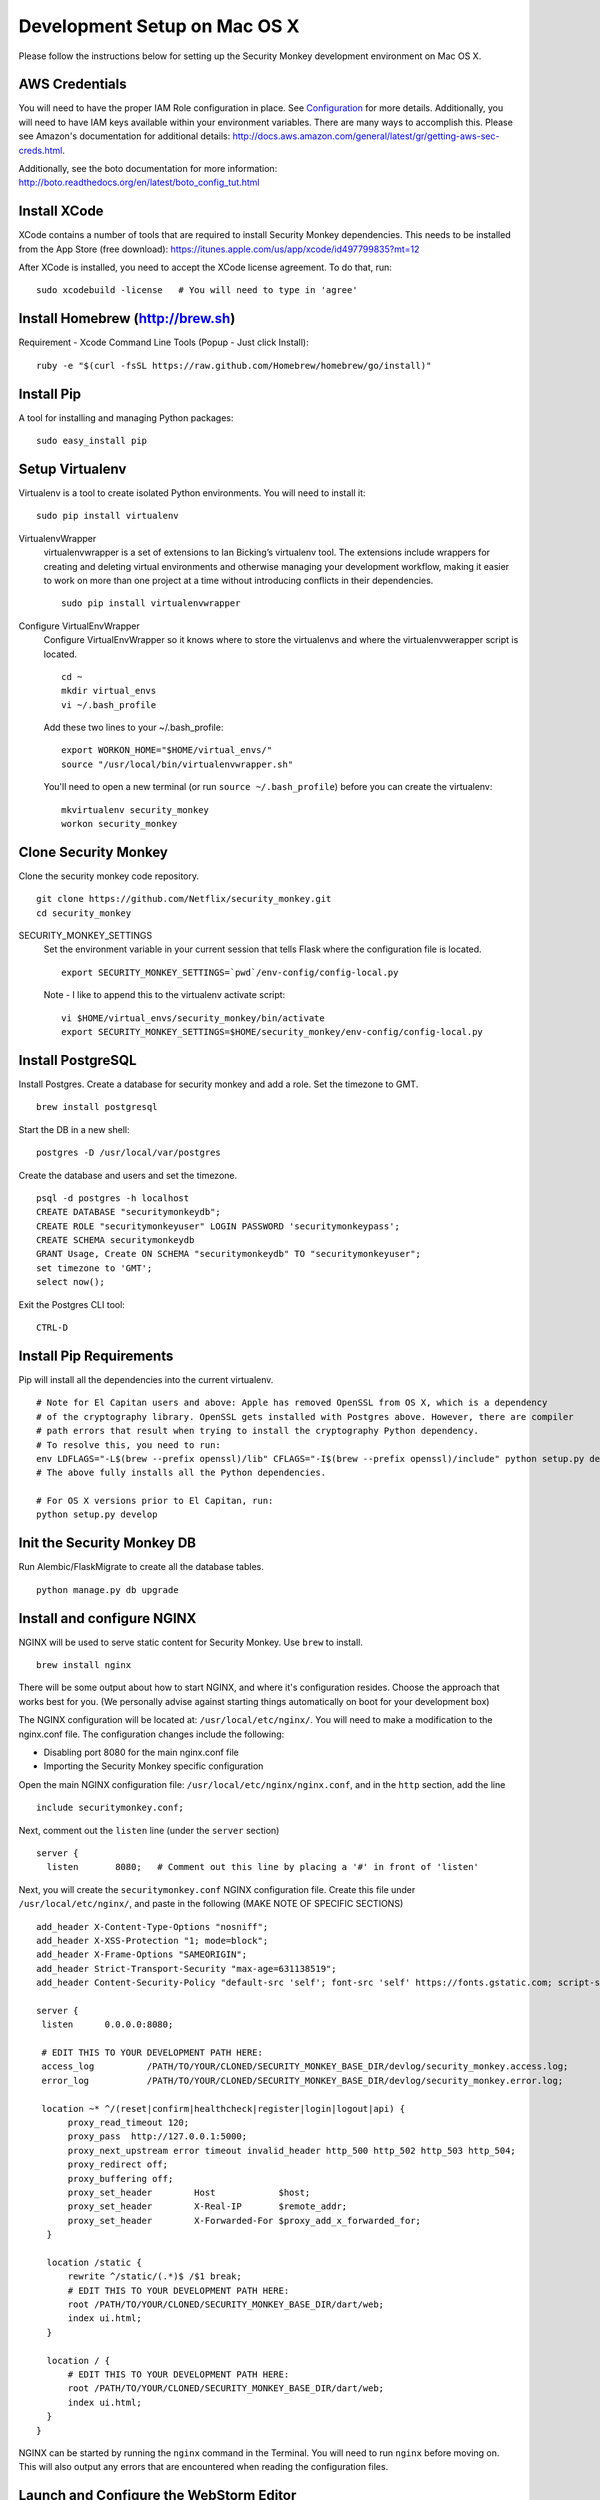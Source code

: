 ************
Development Setup on Mac OS X
************

Please follow the instructions below for setting up the Security Monkey development environment on Mac OS X.

AWS Credentials
==========================
You will need to have the proper IAM Role configuration in place.  See `Configuration <configuration.rst>`_ for more details.  Additionally, you will need to have IAM keys available within your environment variables.  There are many ways to accomplish this.  Please see Amazon's documentation for additional details: http://docs.aws.amazon.com/general/latest/gr/getting-aws-sec-creds.html.
  
Additionally, see the boto documentation for more information: http://boto.readthedocs.org/en/latest/boto_config_tut.html

Install XCode
==========================
XCode contains a number of tools that are required to install Security Monkey dependencies.  This needs to be installed from the App Store (free download):
https://itunes.apple.com/us/app/xcode/id497799835?mt=12

After XCode is installed, you need to accept the XCode license agreement.  To do that, run::

    sudo xcodebuild -license   # You will need to type in 'agree'

Install Homebrew (http://brew.sh)
==========================
Requirement - Xcode Command Line Tools (Popup - Just click Install)::

    ruby -e "$(curl -fsSL https://raw.github.com/Homebrew/homebrew/go/install)"

Install Pip
==========================
A tool for installing and managing Python packages::

    sudo easy_install pip

Setup Virtualenv
==========================
Virtualenv is a tool to create isolated Python environments.  You will need to install it::

    sudo pip install virtualenv

VirtualenvWrapper
  virtualenvwrapper is a set of extensions to Ian Bicking’s virtualenv tool. The extensions include wrappers for creating and deleting virtual environments and otherwise managing your development workflow, making it easier to work on more than one project at a time without introducing conflicts in their dependencies. ::

    sudo pip install virtualenvwrapper

Configure VirtualEnvWrapper
  Configure VirtualEnvWrapper so it knows where to store the virtualenvs and where the virtualenvwerapper script is located. ::

    cd ~
    mkdir virtual_envs
    vi ~/.bash_profile

  Add these two lines to your ~/.bash_profile::

    export WORKON_HOME="$HOME/virtual_envs/"
    source "/usr/local/bin/virtualenvwrapper.sh"

  You'll need to open a new terminal (or run ``source ~/.bash_profile``) before you can create the virtualenv::

    mkvirtualenv security_monkey
    workon security_monkey

Clone Security Monkey
==========================
Clone the security monkey code repository. ::

    git clone https://github.com/Netflix/security_monkey.git
    cd security_monkey

SECURITY_MONKEY_SETTINGS
  Set the environment variable in your current session that tells Flask where the configuration file is located. ::

    export SECURITY_MONKEY_SETTINGS=`pwd`/env-config/config-local.py

  Note - I like to append this to the virtualenv activate script::

    vi $HOME/virtual_envs/security_monkey/bin/activate
    export SECURITY_MONKEY_SETTINGS=$HOME/security_monkey/env-config/config-local.py

Install PostgreSQL
==========================
Install Postgres.  Create a database for security monkey and add a role.  Set the timezone to GMT. ::

    brew install postgresql

Start the DB in a new shell::

    postgres -D /usr/local/var/postgres

Create the database and users and set the timezone. ::

    psql -d postgres -h localhost
    CREATE DATABASE "securitymonkeydb";
    CREATE ROLE "securitymonkeyuser" LOGIN PASSWORD 'securitymonkeypass';
    CREATE SCHEMA securitymonkeydb
    GRANT Usage, Create ON SCHEMA "securitymonkeydb" TO "securitymonkeyuser";
    set timezone to 'GMT';
    select now();

Exit the Postgres CLI tool::

    CTRL-D

Install Pip Requirements
==========================
Pip will install all the dependencies into the current virtualenv. ::

    # Note for El Capitan users and above: Apple has removed OpenSSL from OS X, which is a dependency
    # of the cryptography library. OpenSSL gets installed with Postgres above. However, there are compiler
    # path errors that result when trying to install the cryptography Python dependency.
    # To resolve this, you need to run:
    env LDFLAGS="-L$(brew --prefix openssl)/lib" CFLAGS="-I$(brew --prefix openssl)/include" python setup.py develop
    # The above fully installs all the Python dependencies.

    # For OS X versions prior to El Capitan, run:
    python setup.py develop

Init the Security Monkey DB
==========================
Run Alembic/FlaskMigrate to create all the database tables. ::

    python manage.py db upgrade

Install and configure NGINX
==========================
NGINX will be used to serve static content for Security Monkey.  Use ``brew`` to install. ::

   brew install nginx  
  
There will be some output about how to start NGINX, and where it's configuration resides. Choose the approach that works best for you. (We personally advise against starting things automatically on boot for your development box)

The NGINX configuration will be located at: ``/usr/local/etc/nginx/``. You will need to make a modification to the nginx.conf file. The configuration changes include the following:

- Disabling port 8080 for the main nginx.conf file
- Importing the Security Monkey specific configuration
  
Open the main NGINX configuration file: ``/usr/local/etc/nginx/nginx.conf``, and in the ``http`` section, add the line ::
  
    include securitymonkey.conf;

Next, comment out the ``listen`` line (under the ``server`` section) ::
  
    server {
      listen       8080;   # Comment out this line by placing a '#' in front of 'listen'
  
Next, you will create the ``securitymonkey.conf`` NGINX configuration file.  Create this file under ``/usr/local/etc/nginx/``, and paste in the following (MAKE NOTE OF SPECIFIC SECTIONS) ::
  
    add_header X-Content-Type-Options "nosniff";
    add_header X-XSS-Protection "1; mode=block";
    add_header X-Frame-Options "SAMEORIGIN";
    add_header Strict-Transport-Security "max-age=631138519";
    add_header Content-Security-Policy "default-src 'self'; font-src 'self' https://fonts.gstatic.com; script-src     'self' https://ajax.googleapis.com; style-src 'self' https://fonts.googleapis.com;";
    
    server {
     listen      0.0.0.0:8080;
   
     # EDIT THIS TO YOUR DEVELOPMENT PATH HERE:
     access_log          /PATH/TO/YOUR/CLONED/SECURITY_MONKEY_BASE_DIR/devlog/security_monkey.access.log;
     error_log           /PATH/TO/YOUR/CLONED/SECURITY_MONKEY_BASE_DIR/devlog/security_monkey.error.log;
     
     location ~* ^/(reset|confirm|healthcheck|register|login|logout|api) {
          proxy_read_timeout 120;
          proxy_pass  http://127.0.0.1:5000;
          proxy_next_upstream error timeout invalid_header http_500 http_502 http_503 http_504;
          proxy_redirect off;
          proxy_buffering off;
          proxy_set_header        Host            $host;
          proxy_set_header        X-Real-IP       $remote_addr;
          proxy_set_header        X-Forwarded-For $proxy_add_x_forwarded_for;
      }
      
      location /static {
          rewrite ^/static/(.*)$ /$1 break;
          # EDIT THIS TO YOUR DEVELOPMENT PATH HERE:
          root /PATH/TO/YOUR/CLONED/SECURITY_MONKEY_BASE_DIR/dart/web;
          index ui.html;
      }
      
      location / {
          # EDIT THIS TO YOUR DEVELOPMENT PATH HERE:
          root /PATH/TO/YOUR/CLONED/SECURITY_MONKEY_BASE_DIR/dart/web;
          index ui.html;
      }
    }

NGINX can be started by running the ``nginx`` command in the Terminal.  You will need to run ``nginx`` before moving on.  This will also output any errors that are encountered when reading the configuration files.

Launch and Configure the WebStorm Editor
==========================
We prefer the WebStorm IDE for developing with Dart: https://www.jetbrains.com/webstorm/.  Webstorm requires the JDK to be installed.  If you don't already have Java and the JDK installed, please download it here: http://www.oracle.com/technetwork/java/javase/downloads/jdk8-downloads-2133151.html.

In addition to WebStorm, you will also need to have the Dart SDK installed.  Please download and install the Dart suite (SDK and Dartium) via Homebrew::

    $ brew tap dart-lang/dart
    $ brew install dart --with-content-shell --with-dartium

**Pro-Tip:** During the Dart installation, make note of the Dart SDK Path, and the Dartium path, as this will be used later during the WebStorm Dart plugin configuration. 
  
For WebStorm to be useful, it will need to have the Dart plugin installed.  You can verify that it is installed by going to WebStorm preferences > Plugins, and searching for "Dart".  If it is checked off, then you have it installed.  If not, then check the box to install it, and click OK.

At this point, you can import the Security Monkey project into WebStorm.  Please reference the WebStorm documentation for details on importing projects.

The Dart plugin needs to be configured to utilize the Dart SDK. To configure the Dart plugin, open WebStorm preferences > Languages & Frameworks > Dart.  If it is not already checked, check "Enable Dart Support for the project ...", and paste in the paths for the Dart SDK path Dartium.
  
- As an example, for a typical Dart OS X installation (via ``brew``), the Dart path will be at: ``/usr/local/opt/dart/libexec``, and the Dartium path will be: ``/usr/local/opt/dart/Chromium.app``

Toggle-On Security Monkey Development Mode
==========================
Once the Dart plugin is configured, you will need to alter a line of Dart code so that Security Monkey can be loaded in your development environment.  You will need to edit the ``dart/lib/util/constants.dart`` file: 

- Comment out the ``API_HOST`` variable under the ``// Same Box`` section, and uncomment the ``API_HOST`` variable under the ``// LOCAL DEV`` section.

Additionally, CSRF protection will cause issues for local development and needs to be disabled.  

- To disable CSRF protection, modify the ``env-config/config-local.py`` file, and set the ``WTF_CSRF_ENABLED`` flag to ``False``.
- **NOTE: DO __NOT__ DO THIS IN PRODUCTION!**

Add Amazon Accounts
==========================
This will add Amazon owned AWS accounts to security monkey. ::

    python manage.py amazon_accounts

Add a user account
==========================
This will add a user account that can be used later to login to the web ui::

    python manage.py create_user email@youremail.com Admin

The first argument is the email address of the new user.  The second parameter is the role and must be one of [anonymous, View, Comment, Justify, Admin].


Start the Security Monkey API
==========================
This starts the REST API that the Angular application will communicate with. ::

    python manage.py runserver

Launch Dartium from within WebStorm
==========================
From within the Security Monkey project in WebStorm, we will launch the UI (inside the Dartium app).

To do this, within the Project Viewer/Explorer, right-click on the ``dart/web/ui.html`` file, and select "Open in Browser" > Dartium.

This will open the Dartium browser with the Security Monkey web UI.

- **Note:** If you get a ``502: Bad Gateway``, try refreshing the page a few times.
- **Another Note:** If the page appears, and then quickly becomes a 404 -- this is normal. The site is attempting to redirect you to the login page.  However, the path for the login page is going to be: ``http://127.0.0.1:8080/login`` instead of the WebStorm port.  This is only present inside of the development environment -- not in production.

Register a user in Security Monkey
==========================
If you didn't create a user on the command line (as instructed earlier), you can create one with the web ui:

Chromium/Dartium will launch and will try to redirect to the login page.  Per the note above, it should result in a 404. This is due to the browser redirecting you to the WebStorm port, and not the NGINX hosted port.  This is normal in the development environment.  Thus, clear your browser address bar, and navigate to: ``http://127.0.0.1:8080/login`` (Note: do not use ``localhost``, use the localhost IP.)
  
Select the Register link (``http://127.0.0.1:8080/register``) to create an account.
  
Log into Security Monkey
==========================
Logging into Security Monkey is done by accessing the login page: ``http://127.0.0.1:8080/login``.  Please note, that in the development environment, when you log in, you will be redirected to ``http://127.0.0.1/None``.  This only occurs in the development environment.  You will need to navigate to the WebStorm address and port (you can simply use WebStorm to re-open the page in Daritum).  Once you are back in Dartium, you will be greeted with the main Security Monkey interface.

Watch an AWS Account
==========================
After you have registered a user, logged in, and re-opened Dartium from WebStorm, you should be at the main Security Monkey interface. Once here, click on Settings and on the *+* to add a new AWS account to sync.

Manually Run the Account Watchers
==========================
Run the watchers to put some data in the database. ::

    cd ~/security_monkey/
    python manage.py run_change_reporter all

You can also run an individual watcher::

    python manage.py find_changes -a all -m all
    python manage.py find_changes -a all -m iamrole
    python manage.py find_changes -a "My Test Account" -m iamgroup

You can run the auditors against the items currently in the database::

    python manage.py audit_changes -a all -m redshift --send_report=False

Next Steps
========================
Continue reading the `Contributing <contributing.rst>`_ guide for additional instructions.

